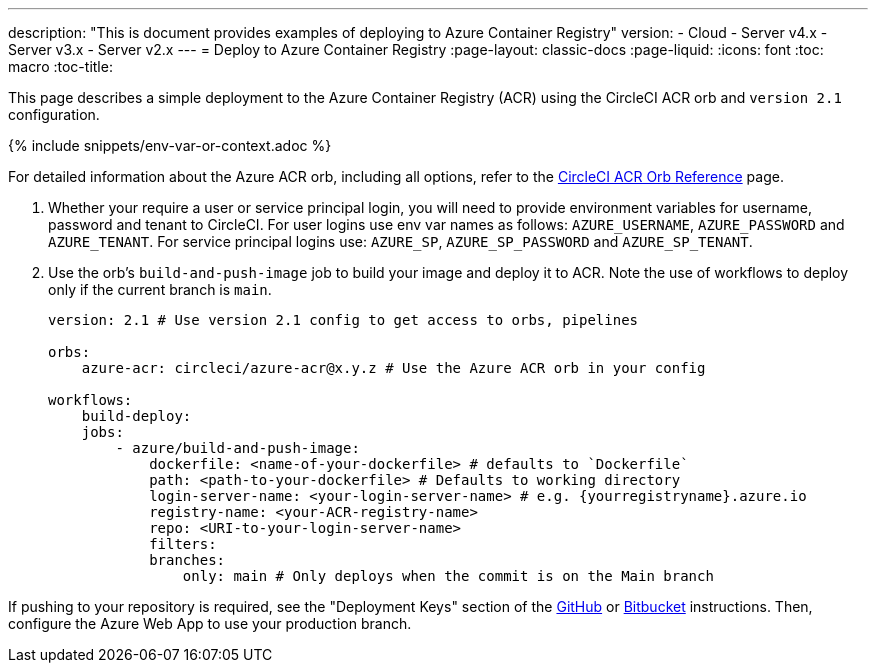 ---
description: "This is document provides examples of deploying to Azure Container Registry"
version:
- Cloud
- Server v4.x
- Server v3.x
- Server v2.x
---
= Deploy to Azure Container Registry
:page-layout: classic-docs
:page-liquid:
:icons: font
:toc: macro
:toc-title:

This page describes a simple deployment to the Azure Container Registry (ACR) using the CircleCI ACR orb and `version 2.1` configuration.

{% include snippets/env-var-or-context.adoc %}

For detailed information about the Azure ACR orb, including all options, refer to the link:https://circleci.com/developer/orbs/orb/circleci/azure-acr[CircleCI ACR Orb Reference] page.

1. Whether your require a user or service principal login, you will need to provide environment variables for username, password and tenant to CircleCI. For user logins use env var names as follows: `AZURE_USERNAME`, `AZURE_PASSWORD` and `AZURE_TENANT`. For service principal logins use: `AZURE_SP`, `AZURE_SP_PASSWORD` and `AZURE_SP_TENANT`.
2. Use the orb's `build-and-push-image` job to build your image and deploy it to ACR. Note the use of workflows to deploy only if the current branch is `main`.
+
```yaml
version: 2.1 # Use version 2.1 config to get access to orbs, pipelines

orbs:
    azure-acr: circleci/azure-acr@x.y.z # Use the Azure ACR orb in your config

workflows:
    build-deploy:
    jobs:
        - azure/build-and-push-image:
            dockerfile: <name-of-your-dockerfile> # defaults to `Dockerfile`
            path: <path-to-your-dockerfile> # Defaults to working directory
            login-server-name: <your-login-server-name> # e.g. {yourregistryname}.azure.io
            registry-name: <your-ACR-registry-name>
            repo: <URI-to-your-login-server-name>
            filters:
            branches:
                only: main # Only deploys when the commit is on the Main branch
```

If pushing to your repository is required, see the "Deployment Keys" section of the <<github-integration#user-keys-and-deploy-keys,GitHub>> or <<bitbucket-integration#deploy-keys-and-user-keys,Bitbucket>> instructions. Then, configure the Azure Web App to use your production branch.